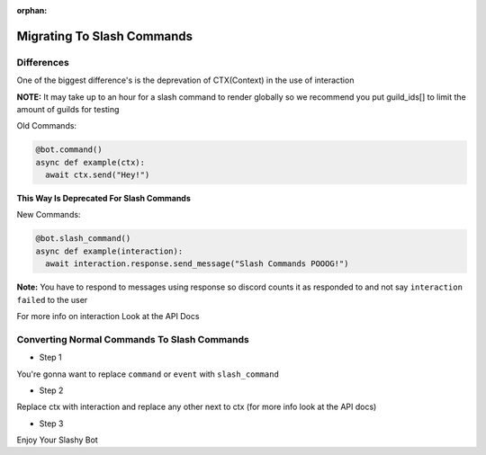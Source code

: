 :orphan:

.. _migrating_to_slash_commands:


Migrating To Slash Commands
=============================
Differences
-------------
One of the biggest difference's is the deprevation of CTX(Context) in the use of interaction 

**NOTE:** It may take up to an hour for a slash command to render globally so we recommend you put guild_ids[] to limit the amount of guilds for testing 

Old Commands:

.. code-block:: python3
    
    @bot.command()
    async def example(ctx):
      await ctx.send("Hey!")
      
**This Way Is Deprecated For Slash Commands**

New Commands:

.. code-block:: python3
    
    @bot.slash_command()
    async def example(interaction):
      await interaction.response.send_message("Slash Commands POOOG!")
      
**Note:** You have to respond to messages using response so discord counts it as responded to and not say ``interaction failed`` to the user

For more info on interaction Look at the API Docs

Converting Normal Commands To Slash Commands
---------------------------------------------
* Step 1
You're gonna want to replace ``command`` or ``event`` with ``slash_command``

* Step 2
Replace ctx with interaction and replace any other next to ctx (for more info look at the API docs)

* Step 3
Enjoy Your Slashy Bot
